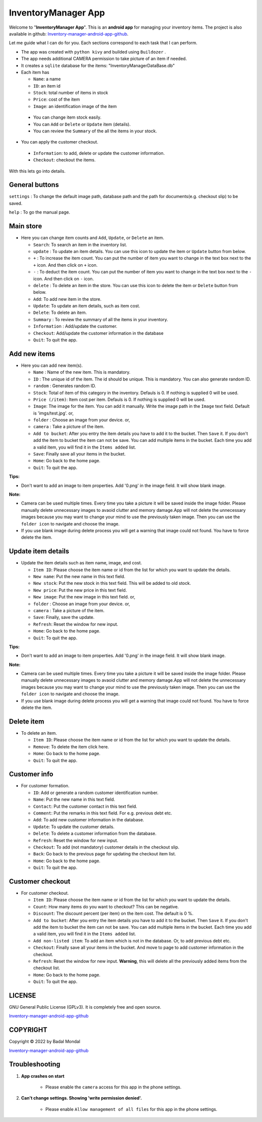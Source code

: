 .. _Inventory-manager-android-app-github: https://github.com/bmondal94/Inventory-manager-android-app

.. |copy|   unicode:: U+000A9 .. COPYRIGHT SIGN

InventoryManager App
================================
Welcome to "**InventoryManager App**". This is an **android app** for managing your inventory items. The project is also available in github: `Inventory-manager-android-app-github`_. 

Let me guide what I can do for you. Each sections correspond to each task that I can perform.

* The app was created with ``python kivy`` and builded using ``Buildozer`` .
* The app needs additional CAMERA permission to take picture of an item if needed. 
* It creates a ``sqlite`` database for the items: "InventoryManagerDataBase.db"
* Each item has

  * ``Name``: a name
  * ``ID``: an item id
  * ``Stock``: total number of items in stock
  * ``Price``: cost of the item
  * ``Image``: an identification image of the item

 * You can change item stock easily. 
 * You can ``Add`` or ``Delete`` or ``Update`` item (details).
 * You can review the ``Summary`` of the all the items in your stock.
 
* You can apply the customer checkout.

 * ``Information``: to add, delete or update the customer information.
 * ``Checkout``: checkout the items. 

With this lets go into details.

.. _mainstore:

General buttons
----------------

``settings`` : To change the default image path, database path and the path for documents(e.g. checkout slip) to be saved.

``help`` : To go the manual page. 

Main store
-----------------

* Here you can change item counts and ``Add``, ``Update``, or ``Delete`` an item.

  * ``Search``: To search an item in the inventory list.
  * ``update`` : To update an item details. You can use this icon to update the item or ``Update`` button from below.
  * ``+`` : To increase the item count. You can put the number of item you want to change in the text box next to the ``+`` icon. And then click on ``+`` icon.
  * ``-`` : To deduct the item count. You can put the number of item you want to change in the text box next to the ``-`` icon. And then click on ``-`` icon.
  * ``delete`` : To delete an item in the store. You can use this icon to delete the item or ``Delete`` button from below.
  * ``Add``: To add new item in the store.
  * ``Update``: To update an item details, such as item cost. 
  * ``Delete``: To delete an item.
  * ``Summary`` : To review the summary of all the items in your inventory.
  * ``Information`` : Add/update the customer.
  * ``Checkout``: Add/update the customer information in the database
  * ``Quit``: To quit the app.

  
.. _additem: 

Add new items
----------------

* Here you can add new item(s). 

  * ``Name`` : Name of the new item. This is mandatory.
  * ``ID`` : The unique id of the item. The id should be unique. This is mandatory. You can also generate random ID.
  * ``random`` : Generates random ID.
  * ``Stock``: Total of item of this category in the inventory. Defauls is 0. If nothing is supplied 0 will be used.
  * ``Price (/item)``: Item cost per item.  Defauls is 0. If nothing is supplied 0 will be used.
  * ``Image``: The image for the item. You can add it manually. Write the image path in the ``Image`` text field. Default is 'imgs/test.jpg'. or,
  * ``folder`` : Choose an image from your device. or,
  * ``camera`` : Take a picture of the item.
  * ``Add to bucket``: After you entry the item details you have to add it to the bucket. Then ``Save`` it. If you don't add the item to bucket the item can not be save. You can add multiple items in the bucket. Each time you add a valid item, you will find it in the ``Items added`` list. 
  * ``Save``: Finally save all your items in the bucket.
  * ``Home``: Go back to the home page.
  * ``Quit``: To quit the app.
   
**Tips:**

* Don't want to add an image to item properties. Add '0.png' in the image field. It will show blank image. 

**Note:**

* Camera can be used multiple times. Every time you take a picture it will be saved inside the image folder. Please manually delete unnecessary images to avaoid clutter and memory damage.App will not delete the unnecessary images because you may want to change your mind to use the previously taken image. Then you can use the ``folder icon`` to navigate and choose the image.
* If you use blank image during delete process you will get a warning that image could not found. You have to force delete the item. 


.. _updateitem:

Update item details
--------------------

* Update the item details such as item name, image, and cost.

  * ``Item ID``: Please choose the item name or id from the list for which you want to update the details. 
  * ``New name``: Put the new name in this text field.
  * ``New stock``: Put the new stock in this text field. This will be added to old stock. 
  * ``New price``: Put the new price in this text field.
  * ``New image``: Put the new image in this text field. or,
  * ``folder`` : Choose an image from your device. or,
  * ``camera`` : Take a picture of the item.
  * ``Save``: Finally, save the update.
  * ``Refresh``: Reset the window for new input.
  * ``Home``: Go back to the home page.
  * ``Quit``: To quit the app.
   
**Tips:**

* Don't want to add an image to item properties. Add '0.png' in the image field. It will show blank image. 

**Note:**

* Camera can be used multiple times. Every time you take a picture it will be saved inside the image folder. Please manually delete unnecessary images to avaoid clutter and memory damage.App will not delete the unnecessary images because you may want to change your mind to use the previously taken image. Then you can use the ``folder icon`` to navigate and choose the image.
* If you use blank image during delete process you will get a warning that image could not found. You have to force delete the item.   


.. _deleteitem:

Delete item
-----------------

* To delete an item.

  * ``Item ID``: Please choose the item name or id from the list for which you want to update the details. 
  * ``Remove``: To delete the item click here.
  * ``Home``: Go back to the home page.
  * ``Quit``: To quit the app.


.. _customerinfo:

Customer info
----------------

* For customer formation.

  * ``ID``: Add or generate a random customer identification number. 
  * ``Name``: Put the new name in this text field.
  * ``Contact``: Put the customer contact in this text field.
  * ``Comment``: Put the remarks in this text field. For e.g. previous debt etc. 
  * ``Add``: To add new customer information in the database.
  * ``Update``: To update the customer details.
  * ``Delete``: To delete a customer information from the database.
  * ``Refresh``: Reset the window for new input.
  * ``Checkout``: To add (not mandatory) customer details in the checkout slip.
  * ``Back``: Go back to the previous page for updating the checkout item list.
  * ``Home``: Go back to the home page.
  * ``Quit``: To quit the app.


.. _customercheckout:

Customer checkout
-------------------

* For customer checkout.

  * ``Item ID``: Please choose the item name or id from the list for which you want to update the details. 
  * ``Count``: How many items do you want to checkout? This can be negative.
  * ``Discount``: The discount percent (per item) on the item cost. The default is 0 %.
  * ``Add to bucket``: After you entry the item details you have to add it to the bucket. Then ``Save`` it. If you don't add the item to bucket the item can not be save. You can add multiple items in the bucket. Each time you add a valid item, you will find it in the ``Items added`` list. 
  * ``Add non-listed item``: To add an item which is not in the database. Or, to add previous debt etc.
  * ``Checkout``: Finally save all your items in the bucket. And move to page to add customer information in the checkout.
  * ``Refresh``: Reset the window for new input. **Warning**, this will delete all the previously added items from the checkout list.
  * ``Home``: Go back to the home page.
  * ``Quit``: To quit the app.


LICENSE
--------

GNU General Public License (GPLv3). It is completely free and open source. 

`Inventory-manager-android-app-github`_


COPYRIGHT
-------------

Copyright |copy| 2022 by Badal Mondal 

`Inventory-manager-android-app-github`_

Troubleshooting
-----------------

1. **App crashes on start**

	* Please enable the ``camera`` access for this app in the phone settings. 

2. **Can't change settings. Showing 'write permission denied'.**

    * Please enable ``Allow management of all files`` for this app in the phone settings.

